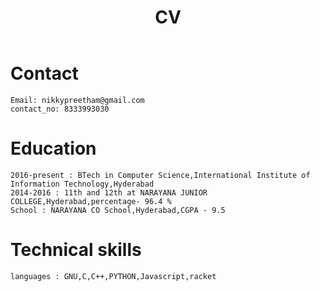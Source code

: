 #+title:  CV

* Contact
#+BEGIN_SRC
Email: nikkypreetham@gmail.com
contact_no: 8333993030
#+END_SRC



* Education

#+name: Education
#+BEGIN_SRC
2016-present : BTech in Computer Science,International Institute of Information Technology,Hyderabad
2014-2016 : 11th and 12th at NARAYANA JUNIOR COLLEGE,Hyderabad,percentage- 96.4 %
School : NARAYANA CO School,Hyderabad,CGPA - 9.5
#+END_SRC

* Technical skills


#+BEGIN_SRC
languages : GNU,C,C++,PYTHON,Javascript,racket
#+END_SRC
